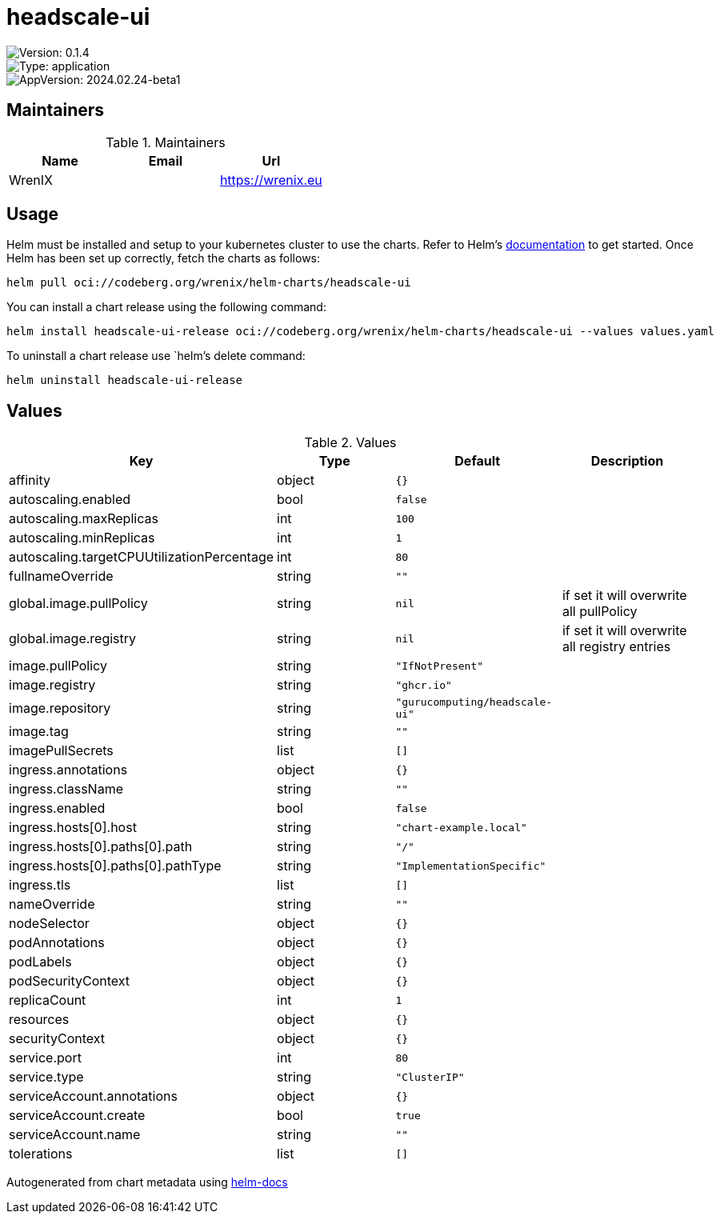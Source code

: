 

= headscale-ui

image::https://img.shields.io/badge/Version-0.1.4-informational?style=flat-square[Version: 0.1.4]
image::https://img.shields.io/badge/Version-application-informational?style=flat-square[Type: application]
image::https://img.shields.io/badge/AppVersion-2024.02.24-beta1-informational?style=flat-square[AppVersion: 2024.02.24-beta1]
== Maintainers

.Maintainers
|===
| Name | Email | Url

| WrenIX
|
| <https://wrenix.eu>
|===

== Usage

Helm must be installed and setup to your kubernetes cluster to use the charts.
Refer to Helm's https://helm.sh/docs[documentation] to get started.
Once Helm has been set up correctly, fetch the charts as follows:

[source,bash]
----
helm pull oci://codeberg.org/wrenix/helm-charts/headscale-ui
----

You can install a chart release using the following command:

[source,bash]
----
helm install headscale-ui-release oci://codeberg.org/wrenix/helm-charts/headscale-ui --values values.yaml
----

To uninstall a chart release use `helm`'s delete command:

[source,bash]
----
helm uninstall headscale-ui-release
----

== Values

.Values
|===
| Key | Type | Default | Description

| affinity
| object
| `{}`
|

| autoscaling.enabled
| bool
| `false`
|

| autoscaling.maxReplicas
| int
| `100`
|

| autoscaling.minReplicas
| int
| `1`
|

| autoscaling.targetCPUUtilizationPercentage
| int
| `80`
|

| fullnameOverride
| string
| `""`
|

| global.image.pullPolicy
| string
| `nil`
| if set it will overwrite all pullPolicy

| global.image.registry
| string
| `nil`
| if set it will overwrite all registry entries

| image.pullPolicy
| string
| `"IfNotPresent"`
|

| image.registry
| string
| `"ghcr.io"`
|

| image.repository
| string
| `"gurucomputing/headscale-ui"`
|

| image.tag
| string
| `""`
|

| imagePullSecrets
| list
| `[]`
|

| ingress.annotations
| object
| `{}`
|

| ingress.className
| string
| `""`
|

| ingress.enabled
| bool
| `false`
|

| ingress.hosts[0].host
| string
| `"chart-example.local"`
|

| ingress.hosts[0].paths[0].path
| string
| `"/"`
|

| ingress.hosts[0].paths[0].pathType
| string
| `"ImplementationSpecific"`
|

| ingress.tls
| list
| `[]`
|

| nameOverride
| string
| `""`
|

| nodeSelector
| object
| `{}`
|

| podAnnotations
| object
| `{}`
|

| podLabels
| object
| `{}`
|

| podSecurityContext
| object
| `{}`
|

| replicaCount
| int
| `1`
|

| resources
| object
| `{}`
|

| securityContext
| object
| `{}`
|

| service.port
| int
| `80`
|

| service.type
| string
| `"ClusterIP"`
|

| serviceAccount.annotations
| object
| `{}`
|

| serviceAccount.create
| bool
| `true`
|

| serviceAccount.name
| string
| `""`
|

| tolerations
| list
| `[]`
|
|===

Autogenerated from chart metadata using https://github.com/norwoodj/helm-docs[helm-docs]

